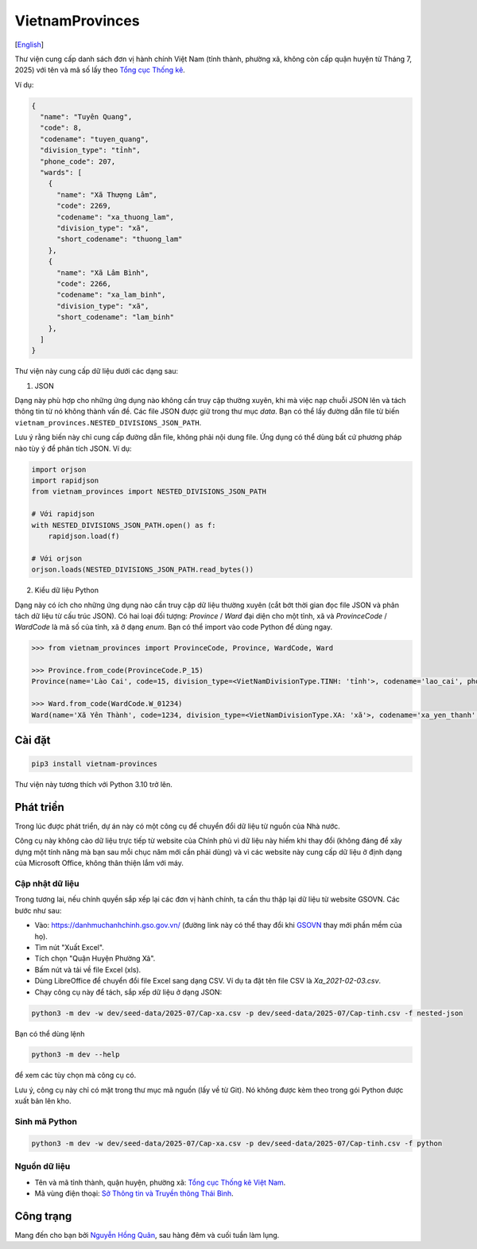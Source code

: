 ================
VietnamProvinces
================

|image love| |image pypi|

[`English <english_>`_]

Thư viện cung cấp danh sách đơn vị hành chính Việt Nam (tỉnh thành, phường xã, không còn cấp quận huyện từ Tháng 7, 2025) với tên và mã số lấy theo `Tổng cục Thống kê <gso_vn_>`_.

Ví dụ:

.. code-block:: json

  {
    "name": "Tuyên Quang",
    "code": 8,
    "codename": "tuyen_quang",
    "division_type": "tỉnh",
    "phone_code": 207,
    "wards": [
      {
        "name": "Xã Thượng Lâm",
        "code": 2269,
        "codename": "xa_thuong_lam",
        "division_type": "xã",
        "short_codename": "thuong_lam"
      },
      {
        "name": "Xã Lâm Bình",
        "code": 2266,
        "codename": "xa_lam_binh",
        "division_type": "xã",
        "short_codename": "lam_binh"
      },
    ]
  }

Thư viện này cung cấp dữ liệu dưới các dạng sau:

1. JSON

Dạng này phù hợp cho những ứng dụng nào không cần truy cập thường xuyên, khi mà việc nạp chuỗi JSON lên và tách thông tin từ nó không thành vấn đề. Các file JSON được giữ trong thư mục *data*. Bạn có thể lấy đường dẫn file từ biến ``vietnam_provinces.NESTED_DIVISIONS_JSON_PATH``.

Lưu ý rằng biến này chỉ cung cấp đường dẫn file, không phải nội dung file. Ứng dụng có thể dùng bất cứ phương pháp nào tùy ý để phân tích JSON. Ví dụ:

.. code-block:: python

    import orjson
    import rapidjson
    from vietnam_provinces import NESTED_DIVISIONS_JSON_PATH

    # Với rapidjson
    with NESTED_DIVISIONS_JSON_PATH.open() as f:
        rapidjson.load(f)

    # Với orjson
    orjson.loads(NESTED_DIVISIONS_JSON_PATH.read_bytes())


2. Kiểu dữ liệu Python

Dạng này có ích cho những ứng dụng nào cần truy cập dữ liệu thường xuyên (cắt bớt thời gian đọc file JSON và phân tách dữ liệu từ cấu trúc JSON).
Có hai loại đối tượng: `Province` / `Ward` đại diện cho một tỉnh, xã và `ProvinceCode` / `WardCode` là mã số của tỉnh, xã ở dạng `enum`.
Bạn có thể import vào code Python để dùng ngay.

.. code-block:: python

    >>> from vietnam_provinces import ProvinceCode, Province, WardCode, Ward

    >>> Province.from_code(ProvinceCode.P_15)
    Province(name='Lào Cai', code=15, division_type=<VietNamDivisionType.TINH: 'tỉnh'>, codename='lao_cai', phone_code=214)

    >>> Ward.from_code(WardCode.W_01234)
    Ward(name='Xã Yên Thành', code=1234, division_type=<VietNamDivisionType.XA: 'xã'>, codename='xa_yen_thanh', province_code=8)


Cài đặt
-------

.. code-block:: sh

    pip3 install vietnam-provinces


Thư viện này tương thích với Python 3.10 trở lên.


Phát triển
-----------

Trong lúc được phát triển, dự án này có một công cụ để chuyển đổi dữ liệu từ nguồn của Nhà nước.

Công cụ này không cào dữ liệu trực tiếp từ website của Chính phủ vì dữ liệu này hiếm khi thay đổi (không đáng để xây dựng một tính năng mà bạn sau mỗi chục năm mới cần phải dùng) và vì các website này cung cấp dữ liệu ở định dạng của Microsoft Office, không thân thiện lắm với máy.

Cập nhật dữ liệu
~~~~~~~~~~~~~~~~

Trong tương lai, nếu chính quyền sắp xếp lại các đơn vị hành chính, ta cần thu thập lại dữ liệu từ website GSOVN. Các bước như sau:

- Vào: https://danhmuchanhchinh.gso.gov.vn/ (đường link này có thể thay đổi khi `GSOVN <gso_vn_>`_ thay mới phần mềm của họ).
- Tìm nút "Xuất Excel".
- Tích chọn "Quận Huyện Phường Xã".
- Bấm nút và tải về file Excel (xls).
- Dùng LibreOffice để chuyển đổi file Excel sang dạng CSV. Ví dụ ta đặt tên file CSV là *Xa_2021-02-03.csv*.
- Chạy công cụ này để tách, sắp xếp dữ liệu ở dạng JSON:

.. code-block:: sh

    python3 -m dev -w dev/seed-data/2025-07/Cap-xa.csv -p dev/seed-data/2025-07/Cap-tinh.csv -f nested-json

Bạn có thể dùng lệnh

.. code-block:: sh

    python3 -m dev --help

để xem các tùy chọn mà công cụ có.

Lưu ý, công cụ này chỉ có mặt trong thư mục mã nguồn (lấy về từ Git). Nó không được kèm theo trong gói Python được xuất bản lên kho.


Sinh mã Python
~~~~~~~~~~~~~~

.. code-block:: sh

    python3 -m dev -w dev/seed-data/2025-07/Cap-xa.csv -p dev/seed-data/2025-07/Cap-tinh.csv -f python


Nguồn dữ liệu
~~~~~~~~~~~~~

- Tên và mã tỉnh thành, quận huyện, phường xã:  `Tổng cục Thống kê Việt Nam <gso_vn_>`_.
- Mã vùng điện thoại: `Sở Thông tin và Truyền thông Thái Bình <tb_ic_>`_.


Công trạng
----------

Mang đến cho bạn bởi `Nguyễn Hồng Quân <quan_>`_, sau hàng đêm và cuối tuần làm lụng.


.. |image love| image:: https://madewithlove.now.sh/vn?heart=true&colorA=%23ffcd00&colorB=%23da251d
.. |image pypi| image:: https://badgen.net/pypi/v/vietnam-provinces
   :target: https://pypi.org/project/vietnam-provinces/
.. _english: README.rst
.. _gso_vn: https://www.gso.gov.vn/
.. _tb_ic: https://sotttt.thaibinh.gov.vn/tin-tuc/buu-chinh-vien-thong/tra-cuu-ma-vung-dien-thoai-co-dinh-mat-dat-ma-mang-dien-thoa2.html
.. _dataclass: https://docs.python.org/3/library/dataclasses.html
.. _pydantic: https://pypi.org/project/pydantic/
.. _quan: https://quan.hoabinh.vn
